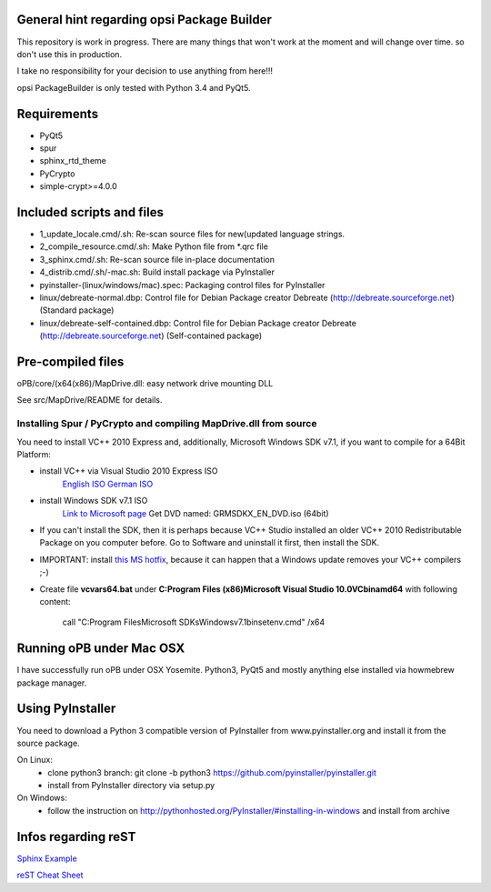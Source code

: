 General hint regarding opsi Package Builder
===========================================

This repository is work in progress. There are many things that won't work at the moment and will change over time. so don't use this in production.

I take no responsibility for your decision to use anything from here!!!

opsi PackageBuilder is only tested with Python 3.4 and PyQt5.

Requirements
============
- PyQt5
- spur
- sphinx_rtd_theme
- PyCrypto
- simple-crypt>=4.0.0

Included scripts and files
==========================

- 1_update_locale.cmd/.sh: 		Re-scan source files for new(updated language strings.
- 2_compile_resource.cmd/.sh:		Make Python file from \*.qrc file
- 3_sphinx.cmd/.sh:			Re-scan source file in-place documentation
- 4_distrib.cmd/.sh/-mac.sh:		Build install package via PyInstaller
- pyinstaller-(linux/windows/mac).spec:	Packaging control files for PyInstaller
- linux/debreate-normal.dbp:		Control file for Debian Package creator Debreate (http://debreate.sourceforge.net) (Standard package)
- linux/debreate-self-contained.dbp:	Control file for Debian Package creator Debreate (http://debreate.sourceforge.net) (Self-contained package)

Pre-compiled files
==================

oPB/core/(x64(x86)/MapDrive.dll: easy network drive mounting DLL

See src/MapDrive/README for details.

Installing Spur / PyCrypto and compiling MapDrive.dll from source
-----------------------------------------------------------------

You need to install VC++ 2010 Express and, additionally, Microsoft Windows SDK v7.1, if you want to compile for a 64Bit Platform:

- install VC++ via Visual Studio 2010 Express ISO
    `English ISO <http://download.microsoft.com/download/1/E/5/1E5F1C0A-0D5B-426A-A603-1798B951DDAE/VS2010Express1.iso>`_
    `German ISO <http://go.microsoft.com/?linkid=9709973>`_
- install Windows SDK v7.1  ISO
    `Link to Microsoft page <https://www.microsoft.com/en-us/download/details.aspx?id=8442>`_
    Get DVD named: GRMSDKX_EN_DVD.iso (64bit)
- If you can't install the SDK, then it is perhaps because VC++ Studio installed an older VC++ 2010 Redistributable Package on you computer before. Go to Software and uninstall it first, then install the SDK.
- IMPORTANT: install `this MS hotfix <https://support.microsoft.com/de-de/kb/2519277>`_, because it can happen that a Windows update removes your VC++ compilers ;-)
- Create file **vcvars64.bat** under **C:\Program Files (x86)\Microsoft Visual Studio 10.0\VC\bin\amd64** with following content:

    call "C:\Program Files\Microsoft SDKs\Windows\v7.1\bin\setenv.cmd" /x64


Running oPB under Mac OSX
===================================

I have successfully run oPB under OSX Yosemite. Python3, PyQt5 and mostly anything else installed via howmebrew package manager.


Using PyInstaller
=================

You need to download a Python 3 compatible version of PyInstaller from www.pyinstaller.org and install it from the source package. 

On Linux:
    - clone python3 branch: git clone -b python3 https://github.com/pyinstaller/pyinstaller.git
    - install from PyInstaller directory via setup.py

On Windows:
    - follow the instruction on http://pythonhosted.org/PyInstaller/#installing-in-windows and install from archive

Infos regarding reST
====================
`Sphinx Example <https://pythonhosted.org/an_example_pypi_project/sphinx.html>`_

`reST Cheat Sheet <http://docutils.sourceforge.net/docs/user/rst/quickref.html>`_
